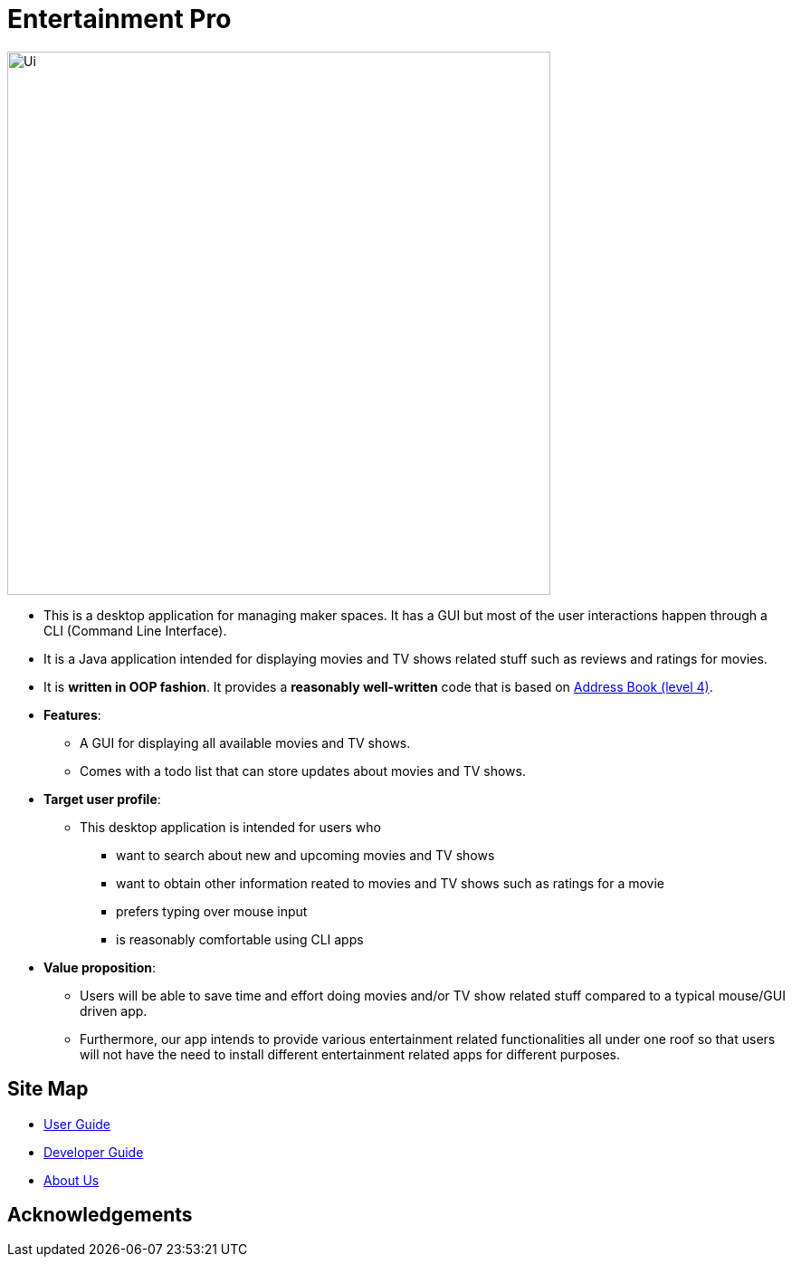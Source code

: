 = Entertainment Pro
ifdef::env-github,env-browser[:relfileprefix: docs/]


ifdef::env-github[]
image::docs/images/Ui.png[width="600"]
endif::[]


ifndef::env-github[]
image::Ui.png[width="600"]
endif::[]


* This is a desktop application for managing maker spaces. It has a GUI but most of the user interactions happen through a CLI (Command Line Interface).
* It is a Java application intended for displaying movies and TV shows related stuff such as reviews and ratings for movies.
* It is *written in OOP fashion*. It provides a *reasonably well-written* code that is based on https://github.com/se-edu/addressbook-level4[Address Book (level 4)].
* *Features*:
** A GUI for displaying all available movies and TV shows.
** Comes with a todo list that can store updates about movies and TV shows. 

* *Target user profile*:
** This desktop application is intended for users who

*** want to search about new and upcoming movies and TV shows
*** want to obtain other information reated to movies and TV shows such as ratings for a movie 
*** prefers typing over mouse input
*** is reasonably comfortable using CLI apps

* *Value proposition*:
*** Users will be able to save time and effort doing movies and/or TV show related stuff compared to a typical mouse/GUI driven app.
*** Furthermore, our app intends to provide various entertainment related functionalities all under one roof so that users will not have the need to install different entertainment related apps for different purposes.



== Site Map

* <<UserGuide#, User Guide>>
* <<DeveloperGuide#, Developer Guide>>
* <<AboutUs#, About Us>>

== Acknowledgements


